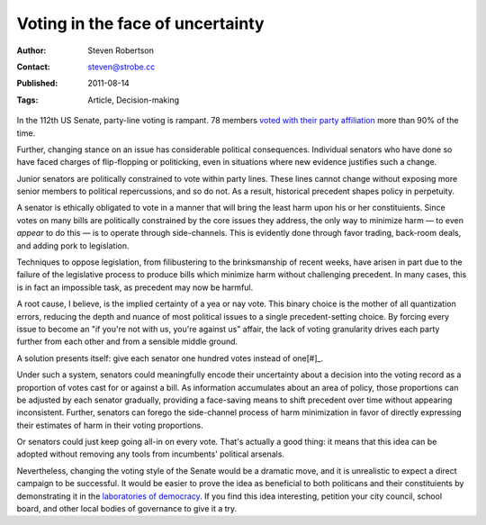 Voting in the face of uncertainty
=================================

:Author: Steven Robertson
:Contact: steven@strobe.cc
:Published: 2011-08-14
:Tags: Article, Decision-making

In the 112th US Senate, party-line voting is rampant. 78 members `voted with
their party affiliation`_ more than 90% of the time.

.. _voted with their party affiliation:
  http://projects.washingtonpost.com/congress/112/senate/members/

Further, changing stance on an issue has considerable political consequences.
Individual senators who have done so have faced charges of flip-flopping or
politicking, even in situations where new evidence justifies such a change.

Junior senators are politically constrained to vote within party lines. These
lines cannot change without exposing more senior members to political
repercussions, and so do not. As a result, historical precedent shapes policy
in perpetuity.

A senator is ethically obligated to vote in a manner that will bring the least
harm upon his or her constituients. Since votes on many bills are politically
constrained by the core issues they address, the only way to minimize harm —
to even *appear* to do this — is to operate through side-channels. This is
evidently done through favor trading, back-room deals, and adding pork to
legislation.

Techniques to oppose legislation, from filibustering to the brinksmanship of
recent weeks, have arisen in part due to the failure of the legislative
process to produce bills which minimize harm without challenging precedent. In
many cases, this is in fact an impossible task, as precedent may now be
harmful.

A root cause, I believe, is the implied certainty of a yea or nay vote. This
binary choice is the mother of all quantization errors, reducing the depth and
nuance of most political issues to a single precedent-setting choice. By
forcing every issue to become an "if you're not with us, you're against us"
affair, the lack of voting granularity drives each party further from each
other and from a sensible middle ground.

A solution presents itself: give each senator one hundred votes instead of
one\ [#]_.

Under such a system, senators could meaningfully encode their uncertainty
about a decision into the voting record as a proportion of votes cast for or
against a bill. As information accumulates about an area of policy, those
proportions can be adjusted by each senator gradually, providing a face-saving
means to shift precedent over time without appearing inconsistent. Further,
senators can forego the side-channel process of harm minimization in favor of
directly expressing their estimates of harm in their voting proportions.

Or senators could just keep going all-in on every vote. That's actually a good
thing: it means that this idea can be adopted without removing any tools from
incumbents' political arsenals.

Nevertheless, changing the voting style of the Senate would be a dramatic
move, and it is unrealistic to expect a direct campaign to be successful.  It
would be easier to prove the idea as beneficial to both politicans and their
constituients by demonstrating it in the `laboratories of democracy`_. If you
find this idea interesting, petition your city council, school board, and
other local bodies of governance to give it a try.

.. _laboratories of democracy:
    http://en.wikipedia.org/wiki/Laboratories_of_democracy

